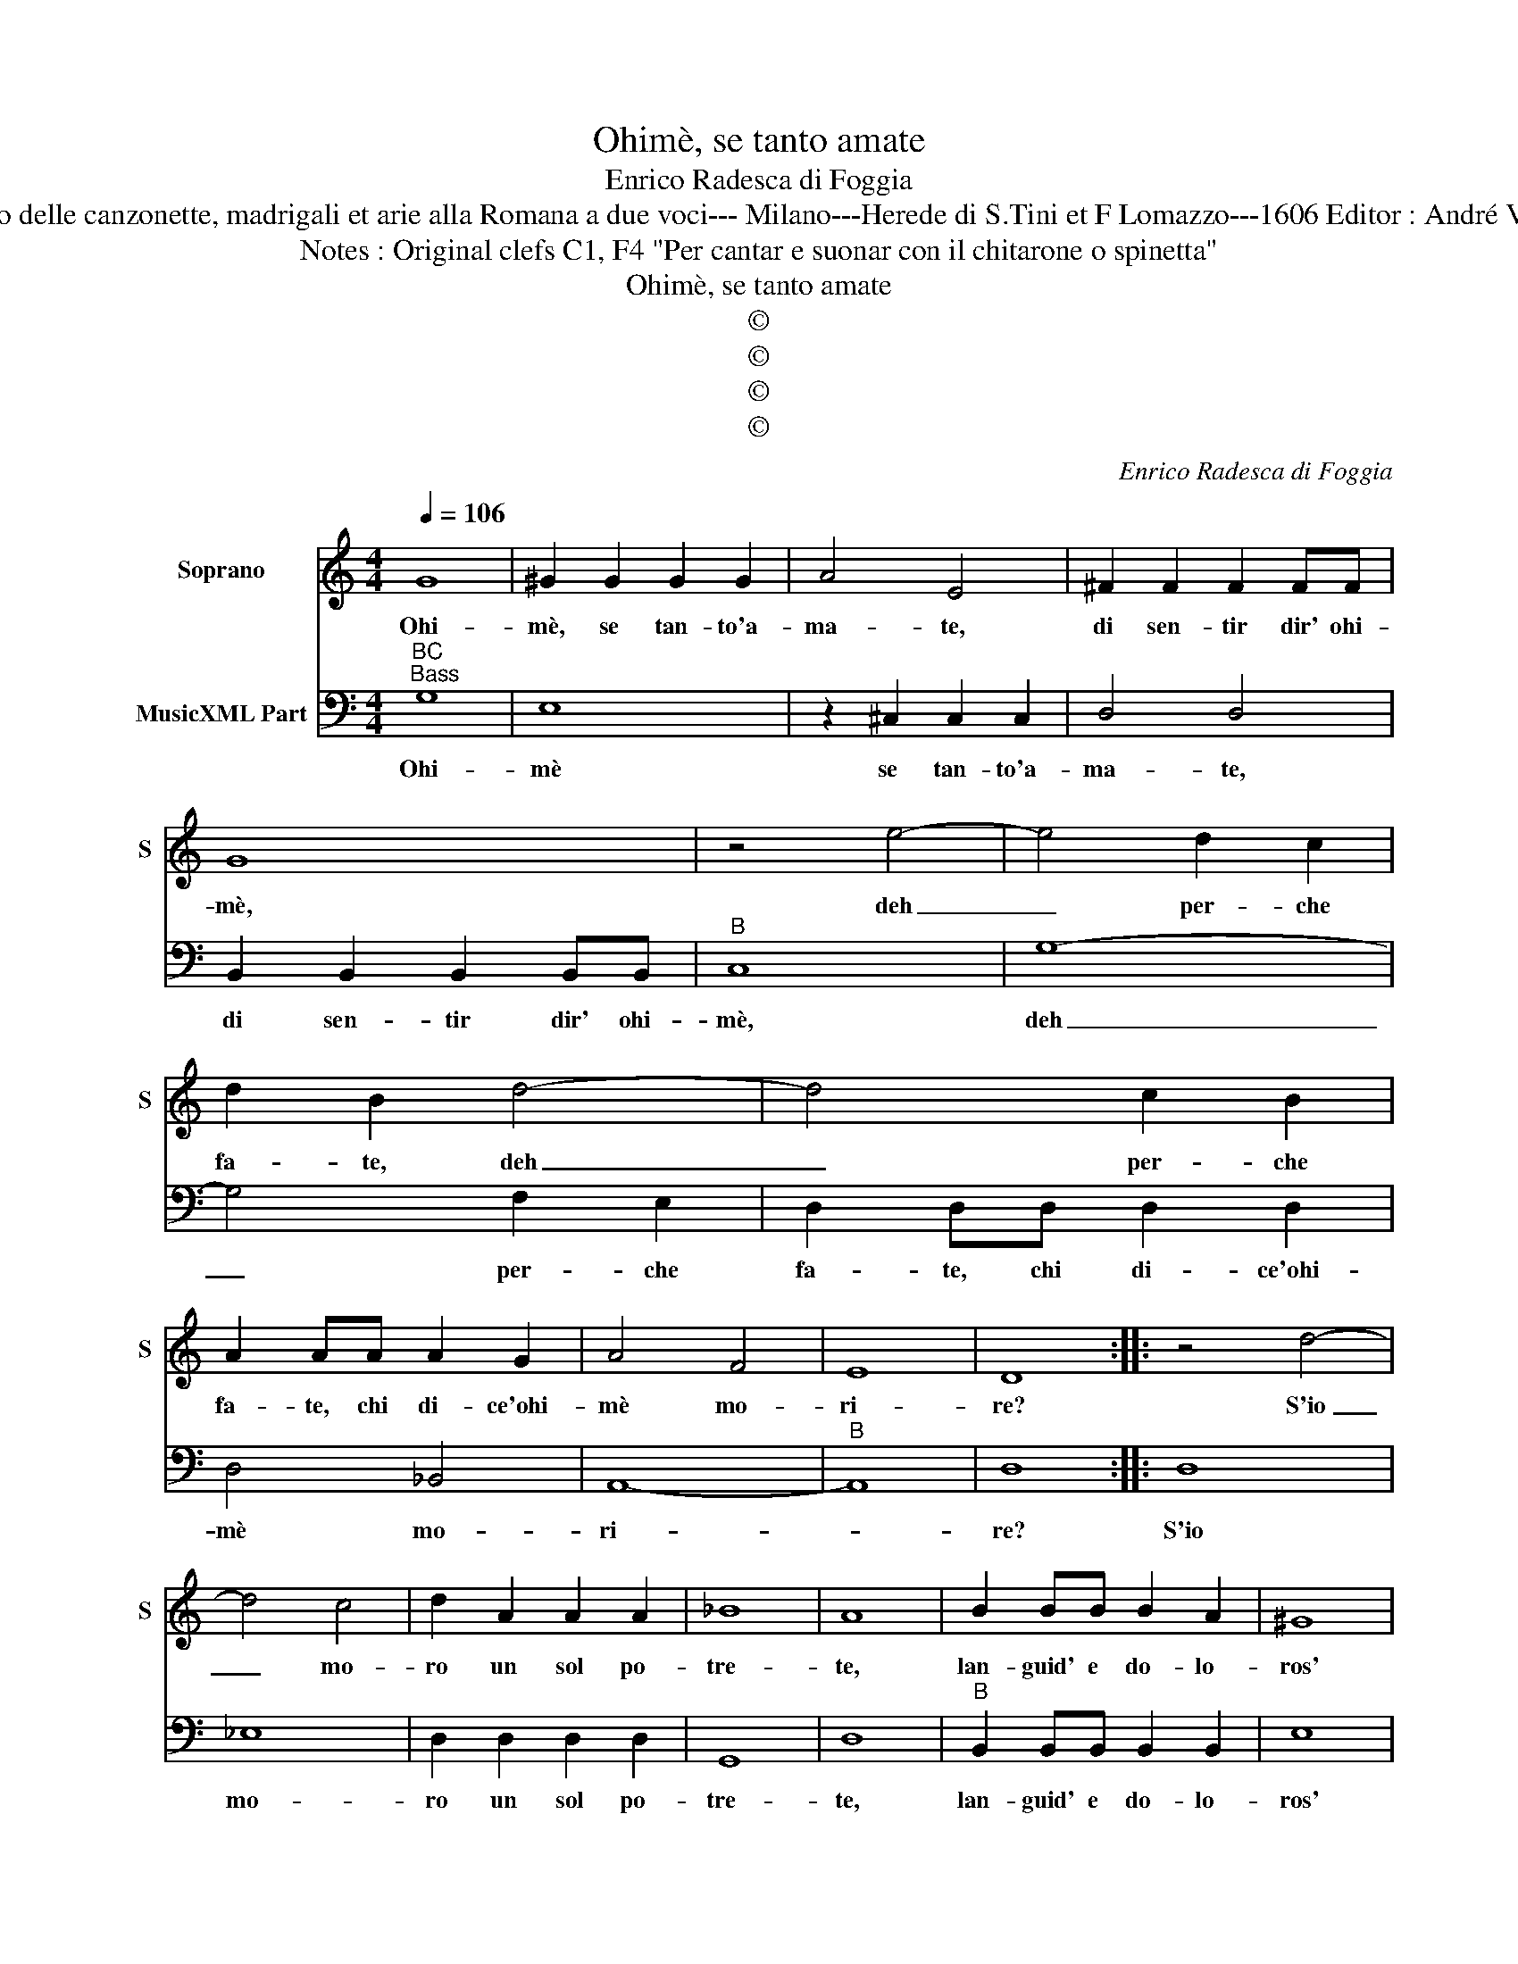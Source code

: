 X:1
T:Ohimè, se tanto amate
T:Enrico Radesca di Foggia
T:Source : Secondo Libro delle canzonette, madrigali et arie alla Romana a due voci--- Milano---Herede di S.Tini et F Lomazzo---1606 Editor : André Vierendeels (15/11/16).
T:Notes : Original clefs C1, F4 "Per cantar e suonar con il chitarone o spinetta"
T:Ohimè, se tanto amate
T:©
T:©
T:©
T:©
C:Enrico Radesca di Foggia
Z:©
%%score 1 2
L:1/8
Q:1/4=106
M:4/4
K:C
V:1 treble nm="Soprano" snm="S"
V:2 bass nm="MusicXML Part"
V:1
 G8 | ^G2 G2 G2 G2 | A4 E4 | ^F2 F2 F2 FF | G8 | z4 e4- | e4 d2 c2 | d2 B2 d4- | d4 c2 B2 | %9
w: Ohi-|mè, se tan- to'a-|ma- te,|di sen- tir dir' ohi-|mè,|deh|_ per- che|fa- te, deh|_ per- che|
 A2 AA A2 G2 | A4 F4 | E8 | D8 :: z4 d4- | d4 c4 | d2 A2 A2 A2 | _B8 | A8 | B2 BB B2 A2 | ^G8 | %20
w: fa- te, chi di- ce'ohi-|mè mo-|ri-|re?|S'io|_ mo-|ro un sol po-|tre-|te,|lan- guid' e do- lo-|ros'|
 A4 ^F4- | F4 G4 | A8 | G8 | d8 | c2 B2 B2 ^c2 | d4 A2 A2 | A2 G2 A2 B2 | c2 d2 d2 d2 | c4 e4 | %30
w: ohi- mè|_ sen-|ti-|re:|Ma|se cor mio vor-|re- te, che|vi- ta hab- b'io|da voi'e voi da|me, ha-|
 dcdB cBcA | BABG AGAF | G3 A A2 A2 | G2 G2 FEFD | E2 Ee dcdB | cBcA BABG | A2 G2 A2 A2 | G4 G4 | %38
w: vre- te mil- l'e mil- l'e, mil- l'e,|mil- l'e mil- l'e mil- l'e mil- l'e|mil- l'e dol- ci'ohi-|mè, ha- vre- te mil- l'e|mil- l'e, ha- vre- te mil- l'e|mil- l'e mil- l'e mil- l'e mil- l'e|mil- le dol- ci'ohi-|mè, ha-|
 E2 E2 A4- | A2 G2 G2 G2 | G4 ^F4 | G8 :| %42
w: vre- te mil-|* m'e mil- l'e|dol- ci'ohi|mè.|
V:2
"^BC""^Bass" G,8 | E,8 | z2 ^C,2 C,2 C,2 | D,4 D,4 | B,,2 B,,2 B,,2 B,,B,, |"^B" C,8 | G,8- | %7
w: Ohi-|mè|se tan- to'a-|ma- te,|di sen- tir dir' ohi-|mè,|deh|
 G,4 F,2 E,2 | D,2 D,D, D,2 D,2 | D,4 _B,,4 | A,,8- |"^B" A,,8 | D,8 :: D,8 | _E,8 | %15
w: _ per- che|fa- te, chi di- ce'ohi-|mè mo-|ri-||re?|S'io|mo-|
 D,2 D,2 D,2 D,2 | G,,8 | D,8 |"^B" B,,2 B,,B,, B,,2 B,,2 | E,8 | ^C,4 D,4- | D,4 G,,4 | D,8 | %23
w: ro un sol po-|tre-|te,|lan- guid' e do- lo-|ros'|ohi- mè|_ sen-|ti-|
 G,,8 |"^B" G,8 | E,2 E,2 G,2 E,2 | D,4 D,2 D,2 | F,2 E,2 F,2 G,2 | A,2 F,2 G,2 G,2 | C,8 | %30
w: re:|Ma|se cor mio vor-|re- te, che|vi- ta hab- b'io|da voi'e voi da|me,|
"^B" z2 G,2 A,G,A,F, | G,F,G,E, F,E,F,D, | E,2 C,2 D,2 D,2 | G,,4 z2 D,2 | %34
w: ha- vre- te mil- l'e|mil- l'e mil- l'e mil- l'e mil- l'e|mil- le dol- ci'ohi|mè ha-|
"^B" C,B,,C,A,, B,,2 G,,G, | A,G,A,F, G,F,G,E, | D,2 B,,2 C,2 D,2 | G,,8 |"^B" C,4 A,,2 A,,2 | %39
w: vre- te mil- l'e mil- le, ha-|vre- te mil- l'e mil- l'e mil- l'e|mil- le dol- ci'ohi|mè,|ha- vre- te|
 B,,2 B,,2 B,,2 C,2 | D,4 D,4 | G,,8 :| %42
w: mil- l'e mil- le|dol- ci'ohi|mè.|

